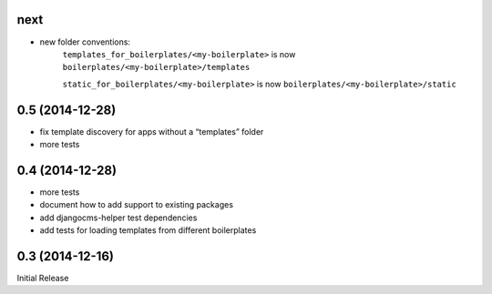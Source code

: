 next
----

* new folder conventions:
    ``templates_for_boilerplates/<my-boilerplate>`` is now ``boilerplates/<my-boilerplate>/templates``
    
    ``static_for_boilerplates/<my-boilerplate>`` is now ``boilerplates/<my-boilerplate>/static``

0.5 (2014-12-28)
----------------

* fix template discovery for apps without a “templates” folder
* more tests

0.4 (2014-12-28)
----------------

* more tests
* document how to add support to existing packages
* add djangocms-helper test dependencies
* add tests for loading templates from different boilerplates


0.3 (2014-12-16)
----------------

Initial Release
